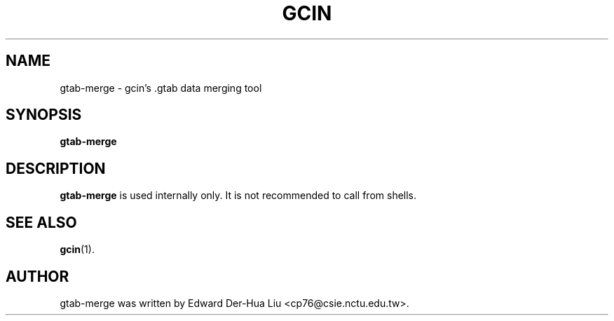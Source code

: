 .TH GCIN 1 "21 JAN 2008" "GCIN 1.3.8" "gcin input method platform"
.SH NAME
gtab-merge \- gcin's .gtab data merging tool
.SH SYNOPSIS
.B gtab-merge
.SH DESCRIPTION
.B gtab-merge
is used internally only. It is not recommended to call from shells.
.SH SEE ALSO
.BR gcin (1).
.SH AUTHOR
gtab-merge was written by Edward Der-Hua Liu <cp76@csie.nctu.edu.tw>.
